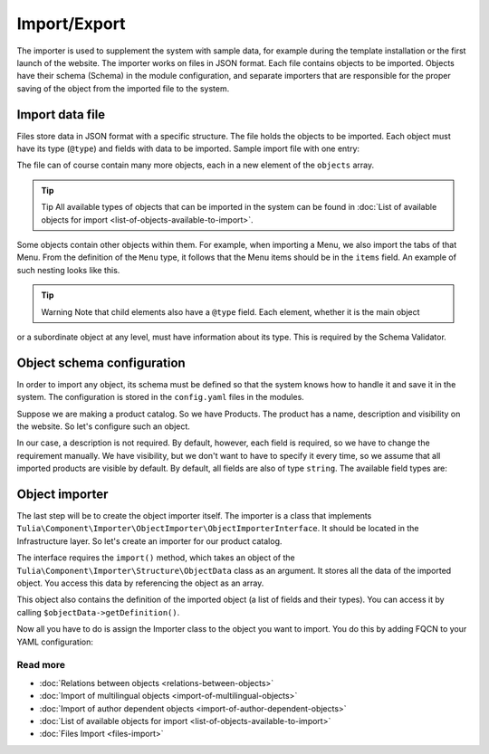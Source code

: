 Import/Export
============

The importer is used to supplement the system with sample data, for example during the template
installation or the first launch of the website. The importer works on files in JSON format.
Each file contains objects to be imported. Objects have their schema (Schema) in the module
configuration, and separate importers that are responsible for the proper saving of the object
from the imported file to the system.

Import data file
------------------------

Files store data in JSON format with a specific structure. The file holds the objects to be imported.
Each object must have its type (``@type``) and fields with data to be imported. Sample import file
with one entry:

.. code-block:: json
    {
        "objects": [
            {
                "@type": "Node",
                "type": "page",
                "title": "Homepage"
            }
        ]
    }

The file can of course contain many more objects, each in a new element of the ``objects`` array.

.. tip:: Tip
    All available types of objects that can be imported in the system can be found in
    :doc:`List of available objects for import <list-of-objects-available-to-import>`.

Some objects contain other objects within them. For example, when importing a Menu, we also import
the tabs of that Menu. From the definition of the ``Menu`` type, it follows that the Menu items
should be in the ``items`` field. An example of such nesting looks like this.

.. code-block:: json
    {
        "objects": [
            {
                "@type": "Menu",
                "name": "Main menu",
                "items": [
                    {
                        "@type": "MenuItem",
                        "name": "Homepage"
                    },
                    {
                        "@type": "MenuItem",
                        "name": "About us"
                    },
                    {
                        "@type": "MenuItem",
                        "name": "Contact"
                    }
                ]
            }
        ]
    }

.. tip:: Warning
    Note that child elements also have a ``@type`` field. Each element, whether it is the main object
or a subordinate object at any level, must have information about its type. This is required by the
Schema Validator.

Object schema configuration
------------------------------

In order to import any object, its schema must be defined so that the system knows how to handle
it and save it in the system. The configuration is stored in the ``config.yaml`` files in the modules.

Suppose we are making a product catalog. So we have Products. The product has a name, description
and visibility on the website. So let's configure such an object.

.. code-block:: yaml
    cms:
        importer:
            objects:
                Product:
                    mapping:
                        name: ~
                        description:
                            required: false
                        visible:
                            type: boolean
                            default_value: true

In our case, a description is not required. By default, however, each field is required,
so we have to change the requirement manually. We have visibility, but we don't want to have
to specify it every time, so we assume that all imported products are visible by default.
By default, all fields are also of type ``string``. The available field types are:

.. raw:: html
    <table class="table">
        <thead>
            <tr>
                <th>Type</th>
                <th>Description</th>
            </tr>
        </thead>
        <tbody>
            <tr>
                <td><code>string</code></td>
                <td>Text</td>
            </tr>
            <tr>
                <td><code>boolean</code></td>
                <td>Boolean value</td>
            </tr>
            <tr>
                <td><code>integer</code></td>
                <td>Number</td>
            </tr>
            <tr>
                <td><code>scalar</code></td>
                <td>Scalar value</td>
            </tr>
            <tr>
                <td><code>number</code></td>
                <td>Number</td>
            </tr>
            <tr>
                <td><code>array</code></td>
                <td>Array</td>
            </tr>
            <tr>
                <td><code>one_dimension_array</code></td>
                <td>One-dimensional array</td>
            </tr>
            <tr>
                <td><code>uuid</code></td>
                <td>UUID</td>
            </tr>
            <tr>
                <td><code>datetime</code></td>
                <td>Date and time in format <code>Y-m-d H:i:s</code></td>
            </tr>
        </tbody>
    </table>

Object importer
----------------

The last step will be to create the object importer itself. The importer is a class that implements
``Tulia\Component\Importer\ObjectImporter\ObjectImporterInterface``. It should be located in the
Infrastructure layer. So let's create an importer for our product catalog.

.. code-block:: php
    namespace Tulia\Cms\Products\Infrastructure\Cms\Importer;

    use Tulia\Component\Importer\ObjectImporter\ObjectImporterInterface;
    use Tulia\Component\Importer\Structure\ObjectData;

    class ProductImporter implements ObjectImporterInterface
    {
        public function import(ObjectData $objectData): ?string
        {
            $this->creator->create(
                $objectData['name'],
                $objectData['description'] ?? '',
                $objectData['visibility'],
            );
        }
    }

The interface requires the ``import()`` method, which takes an object of the
``Tulia\Component\Importer\Structure\ObjectData`` class as an argument. It stores all the data of
the imported object. You access this data by referencing the object as an array.

This object also contains the definition of the imported object (a list of fields and their types).
You can access it by calling ``$objectData->getDefinition()``.

Now all you have to do is assign the Importer class to the object you want to import. You do this
by adding FQCN to your YAML configuration:

.. code-block:: yaml
    cms:
        importer:
            objects:
                Product:
                    importer: 'Tulia\Cms\Products\Infrastructure\Cms\Importer\ProductImporter'
                    mapping: # Dotychczasowa lista pól...

Read more
#############

- :doc:`Relations between objects <relations-between-objects>`
- :doc:`Import of multilingual objects <import-of-multilingual-objects>`
- :doc:`Import of author dependent objects <import-of-author-dependent-objects>`
- :doc:`List of available objects for import <list-of-objects-available-to-import>`
- :doc:`Files Import <files-import>`
